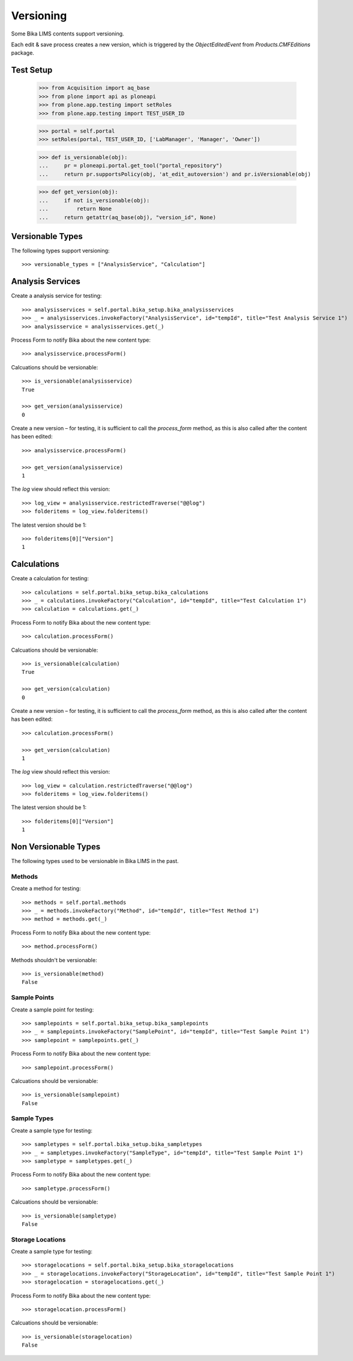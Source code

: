 Versioning
==========

Some Bika LIMS contents support versioning.

Each edit & save process creates a new version, which is triggered by the
`ObjectEditedEvent` from `Products.CMFEditions` package.


Test Setup
----------

    >>> from Acquisition import aq_base
    >>> from plone import api as ploneapi
    >>> from plone.app.testing import setRoles
    >>> from plone.app.testing import TEST_USER_ID

    >>> portal = self.portal
    >>> setRoles(portal, TEST_USER_ID, ['LabManager', 'Manager', 'Owner'])

    >>> def is_versionable(obj):
    ...     pr = ploneapi.portal.get_tool("portal_repository")
    ...     return pr.supportsPolicy(obj, 'at_edit_autoversion') and pr.isVersionable(obj)

    >>> def get_version(obj):
    ...     if not is_versionable(obj):
    ...         return None
    ...     return getattr(aq_base(obj), "version_id", None)


Versionable Types
-----------------

The following types support versioning::

    >>> versionable_types = ["AnalysisService", "Calculation"]


Analysis Services
-----------------

Create a analysis service for testing::

    >>> analysisservices = self.portal.bika_setup.bika_analysisservices
    >>> _ = analysisservices.invokeFactory("AnalysisService", id="tempId", title="Test Analysis Service 1")
    >>> analysisservice = analysisservices.get(_)

Process Form to notify Bika about the new content type::

    >>> analysisservice.processForm()

Calcuations should be versionable::

    >>> is_versionable(analysisservice)
    True

    >>> get_version(analysisservice)
    0

Create a new version – for testing, it is sufficient to call the `process_form`
method, as this is also called after the content has been edited::

    >>> analysisservice.processForm()

    >>> get_version(analysisservice)
    1

The `log` view should reflect this version::

    >>> log_view = analysisservice.restrictedTraverse("@@log")
    >>> folderitems = log_view.folderitems()

The latest version should be 1::

    >>> folderitems[0]["Version"]
    1


Calculations
------------

Create a calculation for testing::

    >>> calculations = self.portal.bika_setup.bika_calculations
    >>> _ = calculations.invokeFactory("Calculation", id="tempId", title="Test Calculation 1")
    >>> calculation = calculations.get(_)

Process Form to notify Bika about the new content type::

    >>> calculation.processForm()

Calcuations should be versionable::

    >>> is_versionable(calculation)
    True

    >>> get_version(calculation)
    0

Create a new version – for testing, it is sufficient to call the `process_form`
method, as this is also called after the content has been edited::

    >>> calculation.processForm()

    >>> get_version(calculation)
    1

The `log` view should reflect this version::

    >>> log_view = calculation.restrictedTraverse("@@log")
    >>> folderitems = log_view.folderitems()

The latest version should be 1::

    >>> folderitems[0]["Version"]
    1

Non Versionable Types
---------------------

The following types used to be versionable in Bika LIMS in the past.


Methods
.......

Create a method for testing::

    >>> methods = self.portal.methods
    >>> _ = methods.invokeFactory("Method", id="tempId", title="Test Method 1")
    >>> method = methods.get(_)

Process Form to notify Bika about the new content type::

    >>> method.processForm()

Methods shouldn't be versionable::

    >>> is_versionable(method)
    False


Sample Points
.............

Create a sample point for testing::

    >>> samplepoints = self.portal.bika_setup.bika_samplepoints
    >>> _ = samplepoints.invokeFactory("SamplePoint", id="tempId", title="Test Sample Point 1")
    >>> samplepoint = samplepoints.get(_)

Process Form to notify Bika about the new content type::

    >>> samplepoint.processForm()

Calcuations should be versionable::

    >>> is_versionable(samplepoint)
    False


Sample Types
............

Create a sample type for testing::

    >>> sampletypes = self.portal.bika_setup.bika_sampletypes
    >>> _ = sampletypes.invokeFactory("SampleType", id="tempId", title="Test Sample Point 1")
    >>> sampletype = sampletypes.get(_)

Process Form to notify Bika about the new content type::

    >>> sampletype.processForm()

Calcuations should be versionable::

    >>> is_versionable(sampletype)
    False


Storage Locations
.................

Create a sample type for testing::

    >>> storagelocations = self.portal.bika_setup.bika_storagelocations
    >>> _ = storagelocations.invokeFactory("StorageLocation", id="tempId", title="Test Sample Point 1")
    >>> storagelocation = storagelocations.get(_)

Process Form to notify Bika about the new content type::

    >>> storagelocation.processForm()

Calcuations should be versionable::

    >>> is_versionable(storagelocation)
    False
